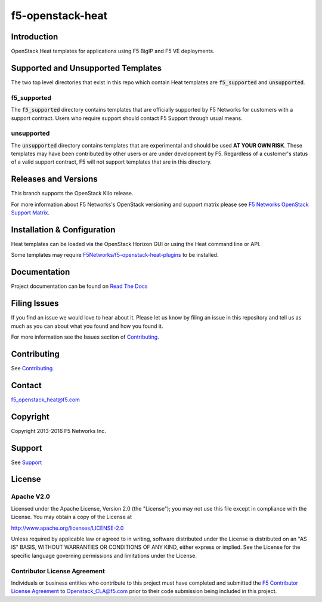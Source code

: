 f5-openstack-heat
=================

Introduction
------------
OpenStack Heat templates for applications using F5 BigIP and F5 VE deployments.

Supported and Unsupported Templates
-----------------------------------
The two top level directories that exist in this repo which contain Heat
templates are :code:`f5_supported` and :code:`unsupported`.

f5_supported
~~~~~~~~~~~~
The :code:`f5_supported` directory contains templates that are officially supported
by F5 Networks for customers with a support contract.  Users who require
support should contact F5 Support through usual means.

unsupported
~~~~~~~~~~~
The :code:`unsupported` directory contains templates that are experimental and should
be used **AT YOUR OWN RISK**.  These templates may have been contributed by
other users or are under development by F5.  Regardless of a customer's status
of a valid support contract, F5 will not support templates that are in this
directory.

Releases and Versions
---------------------
This branch supports the OpenStack Kilo release.

For more information about F5 Networks's OpenStack versioning and support
matrix please see `F5 Networks OpenStack Support Matrix <https://F5Networks.github.io/f5-openstack-docs>`__.

Installation & Configuration
----------------------------
Heat templates can be loaded via the OpenStack Horizon GUI or using the Heat
command line or API.

Some templates may require
`F5Networks/f5-openstack-heat-plugins <https://github.com/F5Networks/f5-openstack-heat-plugins>`__
to be installed.

Documentation
-------------
Project documentation can be found on `Read The Docs <https://f5-openstack-heat.readthedocs.org>`__

Filing Issues
-------------
If you find an issue we would love to hear about it. Please let us
know by filing an issue in this repository and tell us as much as you can
about what you found and how you found it.

For more information see the Issues section of
`Contributing <CONTRIBUTING.md>`__.

Contributing
------------
See `Contributing <CONTRIBUTING.md>`__

Contact
-------
f5_openstack_heat@f5.com

Copyright
---------
Copyright 2013-2016 F5 Networks Inc.

Support
-------
See `Support <SUPPORT.md>`__

License
-------
Apache V2.0
~~~~~~~~~~~

Licensed under the Apache License, Version 2.0 (the "License");
you may not use this file except in compliance with the License.
You may obtain a copy of the License at

http://www.apache.org/licenses/LICENSE-2.0

Unless required by applicable law or agreed to in writing, software
distributed under the License is distributed on an "AS IS" BASIS,
WITHOUT WARRANTIES OR CONDITIONS OF ANY KIND, either express or implied. See
the License for the specific language governing permissions and limitations
under the License.

Contributor License Agreement
~~~~~~~~~~~~~~~~~~~~~~~~~~~~~

Individuals or business entities who contribute to this project must
have completed and submitted the `F5 Contributor License
Agreement <http://f5-openstack-docs.readthedocs.org/en/latest/cla_landing.html>`__
to Openstack_CLA@f5.com prior to their code submission being included in this
project.
